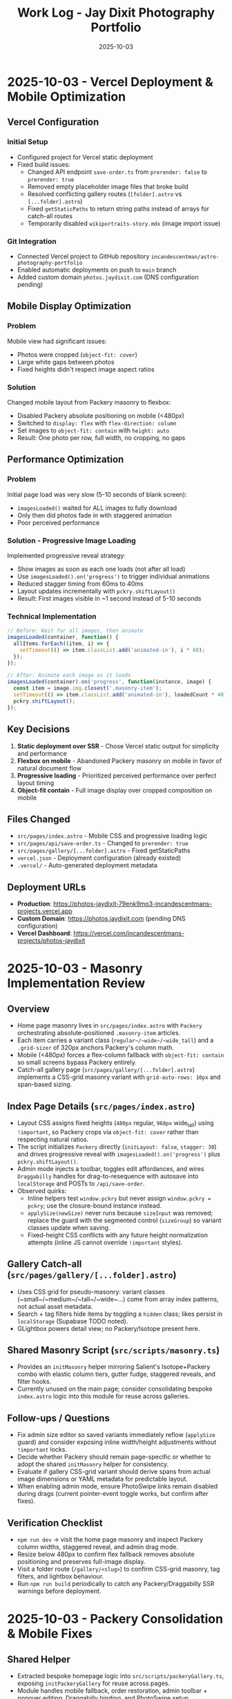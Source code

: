 #+TITLE: Work Log - Jay Dixit Photography Portfolio
#+DATE: 2025-10-03

* 2025-10-03 - Vercel Deployment & Mobile Optimization

** Vercel Configuration
*** Initial Setup
- Configured project for Vercel static deployment
- Fixed build issues:
  - Changed API endpoint =save-order.ts= from =prerender: false= to =prerender: true=
  - Removed empty placeholder image files that broke build
  - Resolved conflicting gallery routes (=[folder].astro= vs =[...folder].astro=)
  - Fixed =getStaticPaths= to return string paths instead of arrays for catch-all routes
  - Temporarily disabled =wikiportraits-story.mdx= (image import issue)

*** Git Integration
- Connected Vercel project to GitHub repository =incandescentman/astro-photography-portfolio=
- Enabled automatic deployments on push to =main= branch
- Added custom domain =photos.jaydixit.com= (DNS configuration pending)

** Mobile Display Optimization
*** Problem
Mobile view had significant issues:
- Photos were cropped (=object-fit: cover=)
- Large white gaps between photos
- Fixed heights didn't respect image aspect ratios

*** Solution
Changed mobile layout from Packery masonry to flexbox:
- Disabled Packery absolute positioning on mobile (<480px)
- Switched to =display: flex= with =flex-direction: column=
- Set images to =object-fit: contain= with =height: auto=
- Result: One photo per row, full width, no cropping, no gaps

** Performance Optimization
*** Problem
Initial page load was very slow (5-10 seconds of blank screen):
- =imagesLoaded()= waited for ALL images to fully download
- Only then did photos fade in with staggered animation
- Poor perceived performance

*** Solution - Progressive Image Loading
Implemented progressive reveal strategy:
- Show images as soon as each one loads (not after all load)
- Use =imagesLoaded().on('progress')= to trigger individual animations
- Reduced stagger timing from 60ms to 40ms
- Layout updates incrementally with =pckry.shiftLayout()=
- Result: First images visible in ~1 second instead of 5-10 seconds

*** Technical Implementation
#+begin_src javascript
// Before: Wait for all images, then animate
imagesLoaded(container, function() {
  allItems.forEach((item, i) => {
    setTimeout(() => item.classList.add('animated-in'), i * 60);
  });
});

// After: Animate each image as it loads
imagesLoaded(container).on('progress', function(instance, image) {
  const item = image.img.closest('.masonry-item');
  setTimeout(() => item.classList.add('animated-in'), loadedCount * 40);
  pckry.shiftLayout();
});
#+end_src

** Key Decisions
1. *Static deployment over SSR* - Chose Vercel static output for simplicity and performance
2. *Flexbox on mobile* - Abandoned Packery masonry on mobile in favor of natural document flow
3. *Progressive loading* - Prioritized perceived performance over perfect layout timing
4. *Object-fit contain* - Full image display over cropped composition on mobile

** Files Changed
- =src/pages/index.astro= - Mobile CSS and progressive loading logic
- =src/pages/api/save-order.ts= - Changed to =prerender: true=
- =src/pages/gallery/[...folder].astro= - Fixed getStaticPaths
- =vercel.json= - Deployment configuration (already existed)
- =.vercel/= - Auto-generated deployment metadata

** Deployment URLs
- *Production*: https://photos-jaydixit-79enk9mo3-incandescentmans-projects.vercel.app
- *Custom Domain*: https://photos.jaydixit.com (pending DNS configuration)
- *Vercel Dashboard*: https://vercel.com/incandescentmans-projects/photos-jaydixit

* 2025-10-03 - Masonry Implementation Review

** Overview
- Home page masonry lives in ~src/pages/index.astro~ with ~Packery~ orchestrating absolute-positioned ~.masonry-item~ articles.
- Each item carries a variant class (~regular~/~wide~/~wide_tall~) and a ~.grid-sizer~ of 320px anchors Packery's column math.
- Mobile (<480px) forces a flex-column fallback with ~object-fit: contain~ so small screens bypass Packery entirely.
- Catch-all gallery page (~src/pages/gallery/[...folder].astro~) implements a CSS-grid masonry variant with ~grid-auto-rows: 10px~ and span-based sizing.

** Index Page Details (~src/pages/index.astro~)
- Layout CSS assigns fixed heights (~480px~ regular, ~968px~ wide_tall) using ~!important~, so Packery crops via ~object-fit: cover~ rather than respecting natural ratios.
- The script initializes ~Packery~ directly (~initLayout: false~, ~stagger: 30~) and drives progressive reveal with ~imagesLoaded().on('progress')~ plus ~pckry.shiftLayout()~.
- Admin mode injects a toolbar, toggles edit affordances, and wires ~Draggabilly~ handles for drag-to-resequence with autosave into ~localStorage~ and POSTs to ~/api/save-order~.
- Observed quirks:
  - Inline helpers test ~window.pckry~ but never assign ~window.pckry = pckry~; use the closure-bound instance instead.
  - ~applySize(newSize)~ never runs because ~sizeInput~ was removed; replace the guard with the segmented control (~sizeGroup~) so variant classes update when saving.
  - Fixed-height CSS conflicts with any future height normalization attempts (inline JS cannot override ~!important~ styles).

** Gallery Catch-all (~src/pages/gallery/[...folder].astro~)
- Uses CSS grid for pseudo-masonry: variant classes (~small~/~medium~/~tall~/~wide~…) come from array index patterns, not actual asset metadata.
- Search + tag filters hide items by toggling a ~hidden~ class; likes persist in ~localStorage~ (Supabase TODO noted).
- GLightbox powers detail view; no Packery/Isotope present here.

** Shared Masonry Script (~src/scripts/masonry.ts~)
- Provides an ~initMasonry~ helper mirroring Salient's Isotope+Packery combo with elastic column tiers, gutter fudge, staggered reveals, and filter hooks.
- Currently unused on the main page; consider consolidating bespoke ~index.astro~ logic into this module for reuse across galleries.

** Follow-ups / Questions
- Fix admin size editor so saved variants immediately reflow (~applySize~ guard) and consider exposing inline width/height adjustments without ~!important~ locks.
- Decide whether Packery should remain page-specific or whether to adopt the shared ~initMasonry~ helper for consistency.
- Evaluate if gallery CSS-grid variant should derive spans from actual image dimensions or YAML metadata for predictable layout.
- When enabling admin mode, ensure PhotoSwipe links remain disabled during drags (current pointer-event toggle works, but confirm after fixes).

** Verification Checklist
- ~npm run dev~ → visit the home page masonry and inspect Packery column widths, staggered reveal, and admin drag mode.
- Resize below 480px to confirm flex fallback removes absolute positioning and preserves full-image display.
- Visit a folder route (~/gallery/<slug>~) to confirm CSS-grid masonry, tag filters, and lightbox behaviour.
- Run ~npm run build~ periodically to catch any Packery/Draggabilly SSR warnings before deployment.

* 2025-10-03 - Packery Consolidation & Mobile Fixes

** Shared Helper
- Extracted bespoke homepage logic into ~src/scripts/packeryGallery.ts~, exposing ~initPackeryGallery~ for reuse across pages.
- Module handles mobile fallback, order restoration, admin toolbar + popover editing, Draggabilly binding, and PhotoSwipe setup.
- Assigned instance to ~window.pckry~ inside the helper so legacy checks remain valid.
- Lazy-loaded Draggabilly inside ~setupPackeryLifecycle~ so admin drag features ship only when needed, keeping baseline bundle smaller.

** Page Integrations
- Homepage now imports the helper via ~import initPackeryGallery from '/src/scripts/packeryGallery.ts';~ (
  absolute path ensures Vite bundles correctly), replacing the 800+ line inline script.
- Catch-all gallery route renders the same ~.masonry-item~ markup/styling and invokes the helper with admin tooling disabled.
- Search + tag filters call Packery ~layout()/shiftLayout()~ after toggling ~display~, keeping the grid gapless.

** Mobile Improvements
- Fallback branch forces flex-column layout on the container and overrides desktop ~!important~ heights using ~style.setProperty(..., 'important')~ so cards expand to full height without whitespace.
- Images switch to ~object-fit: contain~ at narrow widths; gap tightened to 8px for consistent vertical rhythm.
- Auto-applied ~animated-in~ class on mobile so cards become visible even without Packery transitions.

** DX Notes
- Added `/src/...` import guidance and mobile height override lessons to ~docs/codebase-wisdom.org~ to prevent future 404s/gaps.
- New checklist item: verify frontend helpers use absolute imports and pass ~npm run build~ before landing.
- Replaced admin toolbar inline styles with CSS injected via ~injectAdminToolbarStyles()~, making future tweaks easier.

* 2025-10-04 - Journal / Blog Rollout

** Content Pipeline
- Added ~blog~ content collection with schema for Cloudinary public IDs so posts inherit the existing `t_gallery` transform.
- Seeded `hello-world.mdx` sample entry that references real red-carpet imagery hosted on Cloudinary.

** Templates
- New listing view at ~src/pages/blog/index.astro~ mirrors the Socratic layout: hero card, smart-quoted excerpts, responsive Cloudinary hero via ~@jaydixit/astro-utils/components/Image.astro~.
- Detail page (~src/pages/blog/[slug].astro~) renders hero figure, SEO-friendly excerpt, tags, and clears the fixed nav with generous top padding.

** Shared Utilities
- Imported ~@jaydixit/astro-utils/styles/blocks.css~ for blockquote/prompt styling parity and wired ~smartQuotes~ for frontmatter excerpts.
- Cloudinary helpers from ~src/lib/cloudinary.ts~ now service the journal, complementing the gallery system.

** Navigation & Styling
- NavBar adds a “Journal” link; blog sections receive top padding so the fixed header no longer obscures the intro label.

** Validation
- ~npm run build~ (passes; existing album collection warnings unchanged).
